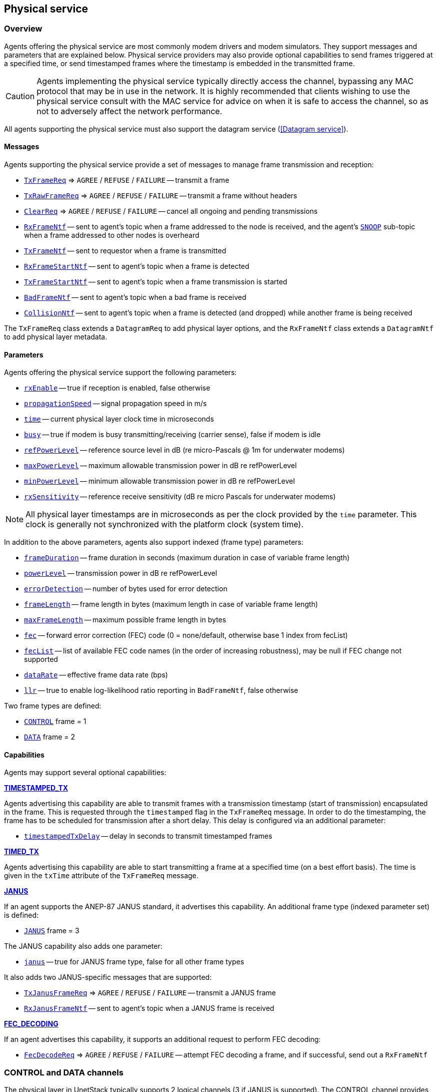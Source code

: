 == Physical service

=== Overview

Agents offering the physical service are most commonly modem drivers and modem simulators. They support messages and parameters that are explained below. Physical service providers may also provide optional capabilities to send frames triggered at a specified time, or send timestamped frames where the timestamp is embedded in the transmitted frame.

CAUTION: Agents implementing the physical service typically directly access the channel, bypassing any MAC protocol that may be in use in the network. It is highly recommended that clients wishing to use the physical service consult with the MAC service for advice on when it is safe to access the channel, so as not to adversely affect the network performance.

All agents supporting the physical service must also support the datagram service (<<Datagram service>>).

==== Messages

Agents supporting the physical service provide a set of messages to manage frame transmission and reception:

* https://unetstack.net/javadoc/org/arl/unet/phy/TxFrameReq.html[`TxFrameReq`^] => `AGREE` / `REFUSE` / `FAILURE` -- transmit a frame
* https://unetstack.net/javadoc/org/arl/unet/phy/TxRawFrameReq.html[`TxRawFrameReq`^] => `AGREE` / `REFUSE` / `FAILURE` -- transmit a frame without headers
* https://unetstack.net/javadoc/org/arl/unet/phy/ClearReq.html[`ClearReq`^] => `AGREE` / `REFUSE` / `FAILURE` -- cancel all ongoing and pending transmissions
* https://unetstack.net/javadoc/org/arl/unet/phy/RxFrameNtf.html[`RxFrameNtf`^] -- sent to agent's topic when a frame addressed to the node is received, and the agent's https://unetstack.net/javadoc/org/arl/unet/phy/Physical.html#SNOOP[`SNOOP`^] sub-topic when a frame addressed to other nodes is overheard
* https://unetstack.net/javadoc/org/arl/unet/phy/TxFrameNtf.html[`TxFrameNtf`^] -- sent to requestor when a frame is transmitted
* https://unetstack.net/javadoc/org/arl/unet/phy/RxFrameStartNtf.html[`RxFrameStartNtf`^] -- sent to agent's topic when a frame is detected
* https://unetstack.net/javadoc/org/arl/unet/phy/TxFrameStartNtf.html[`TxFrameStartNtf`^] -- sent to agent's topic when a frame transmission is started
* https://unetstack.net/javadoc/org/arl/unet/phy/BadFrameNtf.html[`BadFrameNtf`^] -- sent to agent's topic when a bad frame is received
* https://unetstack.net/javadoc/org/arl/unet/phy/CollisionNtf.html[`CollisionNtf`^] -- sent to agent's topic when a frame is detected (and dropped) while another frame is being received

The `TxFrameReq` class extends a `DatagramReq` to add physical layer options, and the `RxFrameNtf` class extends a `DatagramNtf` to add physical layer metadata.

==== Parameters

Agents offering the physical service support the following parameters:

* https://unetstack.net/javadoc/org/arl/unet/phy/PhysicalParam.html#rxEnable[`rxEnable`^] -- true if reception is enabled, false otherwise
* https://unetstack.net/javadoc/org/arl/unet/phy/PhysicalParam.html#propagationSpeed[`propagationSpeed`^] -- signal propagation speed in m/s
* https://unetstack.net/javadoc/org/arl/unet/phy/PhysicalParam.html#time[`time`^] -- current physical layer clock time in microseconds
* https://unetstack.net/javadoc/org/arl/unet/phy/PhysicalParam.html#busy[`busy`^] -- true if modem is busy transmitting/receiving (carrier sense), false if modem is idle
* https://unetstack.net/javadoc/org/arl/unet/phy/PhysicalParam.html#refPowerLevel[`refPowerLevel`^] -- reference source level in dB (re micro-Pascals @ 1m for underwater modems)
* https://unetstack.net/javadoc/org/arl/unet/phy/PhysicalParam.html#maxPowerLevel[`maxPowerLevel`^] -- maximum allowable transmission power in dB re refPowerLevel
* https://unetstack.net/javadoc/org/arl/unet/phy/PhysicalParam.html#minPowerLevel[`minPowerLevel`^] -- minimum allowable transmission power in dB re refPowerLevel
* https://unetstack.net/javadoc/org/arl/unet/phy/PhysicalParam.html#rxSensitivity[`rxSensitivity`^] -- reference receive sensitivity (dB re micro Pascals for underwater modems)

NOTE: All physical layer timestamps are in microseconds as per the clock provided by the `time` parameter. This clock is generally not synchronized with the platform clock (system time).

In addition to the above parameters, agents also support indexed (frame type) parameters:

* https://unetstack.net/javadoc/org/arl/unet/phy/PhysicalChannelParam.html#frameDuration[`frameDuration`^] -- frame duration in seconds (maximum duration in case of variable frame length)
* https://unetstack.net/javadoc/org/arl/unet/phy/PhysicalChannelParam.html#powerLevel[`powerLevel`^] -- transmission power in dB re refPowerLevel
* https://unetstack.net/javadoc/org/arl/unet/phy/PhysicalChannelParam.html#errorDetection[`errorDetection`^] -- number of bytes used for error detection
* https://unetstack.net/javadoc/org/arl/unet/phy/PhysicalChannelParam.html#frameLength[`frameLength`^] -- frame length in bytes (maximum length in case of variable frame length)
* https://unetstack.net/javadoc/org/arl/unet/phy/PhysicalChannelParam.html#maxFrameLength[`maxFrameLength`^] -- maximum possible frame length in bytes
* https://unetstack.net/javadoc/org/arl/unet/phy/PhysicalChannelParam.html#fec[`fec`^] -- forward error correction (FEC) code (0 = none/default, otherwise base 1 index from fecList)
* https://unetstack.net/javadoc/org/arl/unet/phy/PhysicalChannelParam.html#fecList[`fecList`^] -- list of available FEC code names (in the order of increasing robustness), may be null if FEC change not supported
* https://unetstack.net/javadoc/org/arl/unet/phy/PhysicalChannelParam.html#dataRate[`dataRate`^] -- effective frame data rate (bps)
* https://unetstack.net/javadoc/org/arl/unet/phy/PhysicalChannelParam.html#llr[`llr`^] -- true to enable log-likelihood ratio reporting in `BadFrameNtf`, false otherwise

Two frame types are defined:

* https://unetstack.net/javadoc/org/arl/unet/phy/Physical.html#CONTROL[`CONTROL`^] frame = 1
* https://unetstack.net/javadoc/org/arl/unet/phy/Physical.html#DATA[`DATA`^] frame = 2

==== Capabilities

Agents may support several optional capabilities:

*https://unetstack.net/javadoc/org/arl/unet/phy/PhysicalCapability.html#TIMESTAMPED_TX[TIMESTAMPED_TX^]*

Agents advertising this capability are able to transmit frames with a transmission timestamp (start of transmission) encapsulated in the frame. This is requested through the `timestamped` flag in the `TxFrameReq` message. In order to do the timestamping, the frame has to be scheduled for transmission after a short delay. This delay is configured via an additional parameter:

* https://unetstack.net/javadoc/org/arl/unet/phy/PhysicalParam.html#timestampedTxDelay[`timestampedTxDelay`^] -- delay in seconds to transmit timestamped frames

*https://unetstack.net/javadoc/org/arl/unet/phy/PhysicalCapability.html#TIMED_TX[TIMED_TX^]*

Agents advertising this capability are able to start transmitting a frame at a specified time (on a best effort basis). The time is given in the `txTime` attribute of the `TxFrameReq` message.

*https://unetstack.net/javadoc/org/arl/unet/phy/PhysicalCapability.html#JANUS[JANUS^]*

If an agent supports the ANEP-87 JANUS standard, it advertises this capability. An additional frame type (indexed parameter set) is defined:

* https://unetstack.net/javadoc/org/arl/unet/phy/Physical.html#JANUS[`JANUS`^] frame = 3

The JANUS capability also adds one parameter:

* https://unetstack.net/javadoc/org/arl/unet/phy/PhysicalChannelParam.html#janus[`janus`^] -- true for JANUS frame type, false for all other frame types

It also adds two JANUS-specific messages that are supported:

* https://unetstack.net/javadoc/org/arl/unet/phy/TxJanusFrameReq.html[`TxJanusFrameReq`^] => `AGREE` / `REFUSE` / `FAILURE` -- transmit a JANUS frame
* https://unetstack.net/javadoc/org/arl/unet/phy/RxJanusFrameNtf.html[`RxJanusFrameNtf`^] -- sent to agent's topic when a JANUS frame is received

*https://unetstack.net/javadoc/org/arl/unet/phy/PhysicalCapability.html#FEC_DECODING[FEC_DECODING^]*

If an agent advertises this capability, it supports an additional request to perform FEC decoding:

* https://unetstack.net/javadoc/org/arl/unet/phy/FecDecodeReq.html[`FecDecodeReq`^] => `AGREE` / `REFUSE` / `FAILURE` -- attempt FEC decoding a frame, and if successful, send out a `RxFrameNtf`

=== CONTROL and DATA channels

The physical layer in UnetStack typically supports 2 logical channels (3 if JANUS is supported). The CONTROL channel provides low-rate, robust communication that allows exchange of small amounts of control information in the network. The DATA channel is a usually a higher rate communication link, but may require tuning to operate well in various environmental conditions.

NOTE: The configurable parameters of the CONTROL and DATA channels depend strongly on the device (modem) in use. The Unet simulator provides a simplified physical layer (`HalfDuplexModem`) that captures the essential aspects of the communication using the two channels, exposing only a limited set of parameters. When configuring a real network, you should refer to your modem's manual on advise on how best to set up the physical layer parameters.

Fire up the 2-node network simulation and connect to node A's shell. If you simply type `phy`, you can explore the physical layer parameters for the node:

[source, console]
----
> phy
<<< HalfDuplexModem >>>

[org.arl.unet.DatagramParam]
  MTU = 56

[org.arl.unet.phy.PhysicalParam]
  busy = false
  maxPowerLevel = 0.0
  minPowerLevel = -96.0
  propagationSpeed = 1534.4574
  refPowerLevel = 185.0
  rxEnable = true
  rxSensitivity = -200.0
  time = 9615673299
  timestampedTxDelay = 1.0
----

The `phy.MTU` parameter tells us the maximum amount of user data that can be transmitted in a single frame (56 bytes in this case). This is based on the DATA channel, as we will see shortly, since `DatagramReq` are fulfilled using the DATA channel. The `PhysicalParam` parameters provide us information on whether the channel is busy, transmission power levels supported, receiver sensitivity, and propagation speed of the signal (e.g. speed of sound for underwater modems). The `phy.time` parameter is a microsecond resolution clock that is used to timestamp all physical layer events such as frame transmission, reception, etc.

We can dig deeper into the parameters for the CONTROL and DATA channel separately:

[source, console]
----
> phy[CONTROL]
<<< PHY >>>

[org.arl.unet.DatagramParam]
  MTU = 16

[org.arl.unet.phy.PhysicalChannelParam]
  dataRate = 202.10527
  errorDetection = 1
  fec = 0
  fecList = null
  frameDuration = 0.95
  frameLength = 24
  janus = false
  llr = false
  maxFrameLength = 128
  powerLevel = -10.0

> phy[DATA]
<<< PHY >>>

[org.arl.unet.DatagramParam]
  MTU = 56

[org.arl.unet.phy.PhysicalChannelParam]
  dataRate = 731.4286
  errorDetection = 1
  fec = 0
  fecList = null
  frameDuration = 0.7
  frameLength = 64
  janus = false
  llr = false
  maxFrameLength = 512
  powerLevel = -10.0
----

NOTE: The values you see above are specific to this simulated network, and will generally be different for different networks, depending on the devices that are being used and the environment that they are deployed in.

Here are a few important parameters to take note of:

- Note that `MTU` for the CONTROL channel is 16 bytes, whereas DATA channel's `MTU` is 56 bytes. CONTROL frames typically carry less data, but are more robust.
- The `frameLength` for the CONTROL and DATA channels are 8 bytes longer than the corresponding `MTU`. The difference is due to header information that the frames carry. The number of bytes taken by the header is device dependent, and also a function of network configuration (e.g. changes in `node.addressSize` may change header size).
- Typically physical layer agents allow setting of the `frameLength` parameter, and the `MTU` parameter is automatically determined based on the necessary headers. The `maxFrameLength` parameter indicates the maximum size of the frame supported.
- The `frameDuration` for the CONTROL channel is about 0.95 seconds, whereas that for the DATA channel is 0.7 seconds. While the CONTROL frames carry less data, they also have lower data rate and so may have comparable duration as the DATA frames.
- The `dataRate` reported by the channel is the effective data rate in bps including the header bits, i.e., it is the frame length in bits divided by the frame duration.
- The `powerLevel` parameter controls the transmission power used by the channel. This value is in dB, with reference to the `phy.refPowerLevel`, and may range between `phy.minPowerLevel` and `phy.maxPowerLevel`.
- The `errorDetection` parameter reports the number of bytes used for error detection CRC (value of 1 indicates that we are using a 8-bit CRC). Some modems will allow you to set this to 2 to switch to 16-bit CRC, if you desire a lower probability of accepting a frame with some bit errors.

=== Modem physical layer

In the previous section, we explored several parameters from a simplified simulated physical layer. Next let's look at a real modem. If you are lucky enough to own one with UnetStack on it, you can connect to it's shell now. Otherwise, we can use unet audio SDOAM as our test modem:

[source, shell]
----
$ bin/unet audio
Modem web: http://localhost:8080/
----

On the web shell for the modem:

[source, console]
----
> phy
<<< Physical >>>

[org.arl.unet.DatagramParam]
  MTU = 13

[org.arl.unet.phy.PhysicalParam]
  busy = false
  maxPowerLevel = 0.0
  minPowerLevel = -138.0
  propagationSpeed = 1500.0
  refPowerLevel = 0.0
  rxEnable = true
  rxSensitivity = 0.0
  time = 51530438
  timestampedTxDelay = 1000

[org.arl.yoda.ModemParam]
  adcrate = 48000.0
  bbsblk = 6000
  bbscnt = 0
  bpfilter = true
  clockCalib = 1.0
  dacrate = 96000.0
  downconvRatio = 4.0
  fan = false
  fanctl = 45.0
  fullduplex = false
  gain = 0.0
  inhibit = 120
  isc = true
  loopback = false
  model = portaudio
  mute = true
  noise = -62.0
  npulses = 1
  pbsblk = 65536
  pbscnt = 0
  post = null
  poweramp = false
  preamp = true
  pulsedelay = 0
  serial = portaudio
  standby = 15
  upconvRatio = 8.0
  vendor = Subnero
  voltage = 0.0
  wakeupdelay = 400
  wakeuplen = 8000
----

For brevity, we have omitted the baseband service and scheduler service parameters in the listing above. Even then, there are many parameters that allow you to configure the SDOAM. We cannot cover each parameter in detail here, but we encourage you to explore the help pages for the parameters by simply typing `help phy.` followed by the parameter name.

Further, let's look at the indexed parameters for the CONTROL channel:

[source, shell]
----
> phy[CONTROL]
<<< PHY >>>

[org.arl.unet.DatagramParam]
  MTU = 13

[org.arl.unet.phy.PhysicalChannelParam]
  dataRate = 70.588234
  errorDetection = true
  fec = 1
  fecList = [ICONV2]
  frameDuration = 2.04
  frameLength = 18
  janus = false
  llr = false
  maxFrameLength = 396
  powerLevel = -10.0

[org.arl.yoda.FhbfskParam]
  chiplen = 1
  fmin = 9520.0
  fstep = 160.0
  hops = 13
  scrambler = 0
  sync = true
  tukey = true

[org.arl.yoda.ModemChannelParam]
  basebandExtra = 0
  basebandRx = false
  modulation = fhbfsk
  preamble = (480 samples)
  test = false
  threshold = 0.25
  valid = true
----

Again, we cannot cover all the parameters in detail here, but will draw your attention to a few important ones. You see that the `modulation` for the CONTROL channel is set to `'fhbfsk'` (frequency-hopping binary frequency shift keying). Depending on your modem, different modulations may be supported. Once a modulation scheme is chosen, you see additional modulation-dependent parameters. In this case, these are the `org.arl.yoda.FhbfskParam` parameters such as `fmin`, `fstep`, `hops`, `chiplen`, `tukey`, etc. These parameters allow you to control the modulation's frequency band, number of hops, chip duration, windowing, etc.

WARNING: If you change modulation parameters, you have to remember to do it on all your modems in the network. Otherwise they will be speaking different _languages_, and they won't be able to understand each other. Not all combination of modulation parameters are valid. The `valid` parameter tells us if the current setting is valid or not. If the setting is invalid, all transmission requests will be refused.

The `preamble` parameter determines a detection preamble that is transmitted before each frame. This is used by the receiving modem to determine the start of a frame. The `threshold` parameter controls the detection probability and false alarm rate for frame detection. A lower threshold will improve detection probability, but increase false alarm rate.

If the `test` flag is set on the transmission and reception modems, each transmit frame is filled with known test data. This allows the receiving modem to compute the bit error rate (BER), even when the frame has too many errors for FEC to be able to correct.

=== Transmitting & receiving using Unet audio

If you have two computers with speakers and microphones, you could run unet audio on both, and communicate between the two. If you happen to have only one computer handy, do not worry -- we can get one unet audio instance to transmit and receive at the same time. This is full-duplex communication!

CAUTION: Real modems typically cannot do full-duplex communication because the weak incoming signals are masked by clutter from the strong outgoing signal. However, by adjusting the volume of your computer carefully, you can easily do full-duplex communication on your unet audio SDOAM.

On unet audio shell, enable full-duplex operation and try a transmission (you should be able to hear it from your computer speaker!). Your output might not look exactly the same, but let's go over all the notifications we got and see if we can understand all of them:

[source, console]
----
> phy.fullduplex = true
true
> subscribe phy
> phy << new TxFrameReq()
AGREE
phy >> TxFrameStartNtf:INFORM[type:CONTROL txTime:79322682]                #<1>
phy >> RxFrameStartNtf:INFORM[type:CONTROL rxTime:79309353 detector:0.87]  #<2>
phy >> RxFrameStartNtf:INFORM[type:DATA rxTime:80659519 detector:0.26]     #<3>
phy >> TxFrameNtf:INFORM[type:CONTROL txTime:79310432]                     #<4>
phy >> RxFrameNtf:INFORM[type:CONTROL from:1 rxTime:79309353 rssi:-29.3]   #<5>
phy >> BadFrameNtf:INFORM[type:DATA rxTime:80659519 rssi:-38.5 (18 bytes)] #<6>
----
<1> Transmission of our requested CONTROL frame has started.
<2> Our frame being transmitted was detected as a CONTROL frame, and reception has started.
<3> Our frame being transmitted was wrongly detected (false alarm) as a DATA frame.
<4> Transmission of our frame was completed.
<5> Reception of the frame was completed, and successful.
<6> The wrongly detected frame resulted in data that did not satisfy CRC, and hence reported as a bad frame.

To get rid of the false alarm on the DATA channel, we could either increase the detection threshold or turn off the detector completely (`phy[DATA].threshold = 0`). For now, we'll do the latter. Let's also turn on the `phy[CONTROL].test` flag so that we can measure communication performance in terms of BER. To measure BER before error correction, we also need to turn off `phy[CONTROL].fec`:

[source, console]
----
> phy[DATA].threshold = 0
0
> phy[CONTROL].test = true
true
> phy[CONTROL].fec = 0
0
----

Now we can make 10 transmissions, 2 seconds apart, and watch the BER of the received frames:

[source, console]
----
> 10.times { phy << new TxFrameReq(); delay(2000); }
phy >> TxFrameNtf:INFORM[type:CONTROL txTime:204359766]
phy >> RxFrameNtf:INFORM[type:CONTROL rxTime:204385187 rssi:-28.9 cfo:0.0 ber:0/144 (18 bytes)]
phy >> TxFrameNtf:INFORM[type:CONTROL txTime:205578432]
phy >> RxFrameNtf:INFORM[type:CONTROL rxTime:205603853 rssi:-28.4 cfo:0.0 ber:0/144 (18 bytes)]
phy >> TxFrameNtf:INFORM[type:CONTROL txTime:207567766]
phy >> RxFrameNtf:INFORM[type:CONTROL rxTime:207589186 rssi:-28.5 cfo:0.0 ber:0/144 (18 bytes)]
phy >> TxFrameNtf:INFORM[type:CONTROL txTime:209583766]
phy >> RxFrameNtf:INFORM[type:CONTROL rxTime:209609187 rssi:-28.2 cfo:0.0 ber:0/144 (18 bytes)]
phy >> TxFrameNtf:INFORM[type:CONTROL txTime:211573099]
phy >> RxFrameNtf:INFORM[type:CONTROL rxTime:211594519 rssi:-28.3 cfo:0.0 ber:0/144 (18 bytes)]
phy >> TxFrameNtf:INFORM[type:CONTROL txTime:213589099]
phy >> RxFrameNtf:INFORM[type:CONTROL rxTime:213614520 rssi:-28.1 cfo:0.0 ber:0/144 (18 bytes)]
phy >> TxFrameNtf:INFORM[type:CONTROL txTime:215578432]
phy >> RxFrameNtf:INFORM[type:CONTROL rxTime:215599853 rssi:-28.5 cfo:0.0 ber:0/144 (18 bytes)]
phy >> TxFrameNtf:INFORM[type:CONTROL txTime:217594432]
phy >> RxFrameNtf:INFORM[type:CONTROL rxTime:217619853 rssi:-28.2 cfo:0.0 ber:0/144 (18 bytes)]
phy >> TxFrameNtf:INFORM[type:CONTROL txTime:219583766]
phy >> RxFrameNtf:INFORM[type:CONTROL rxTime:219605186 rssi:-28.0 cfo:0.0 ber:0/144 (18 bytes)]
phy >> TxFrameNtf:INFORM[type:CONTROL txTime:221599766]
phy >> RxFrameNtf:INFORM[type:CONTROL rxTime:221625187 rssi:-27.7 cfo:0.0 ber:0/144 (18 bytes)]
----

For brevity, we have omitted the `TxFrameStartNtf` and `RxFrameStartNtf` messages. We see that no bits were in error, out of 144 transmitted bits. We had perfect communication, even without FEC! This is not surprising since the speaker and microphone are very close (and hence good signal-to-noise ratio), but real channels are rarely so forgiving. You can try this between 2 computers, and things may not be as rosy.

Feel free to play around with the parameters of the modulation scheme and try transmissions to get a feel for how the parameters affect communication performance. Since your transmission and reception modems are the same, you only need to set the parameters once! In real life, you'll need to set the same parameters on all modems in your network.

WARNING: Remember to turn off the `phy[CONTROL].test` flag before trying any data transfer. While the flag is on, no user data can be carried by the transmitted frames.

=== Timed and timestamped transmissions

To explore timed and timestamped transmissions, let's go back to our 2-node network simulation. On the shell for node A:

[source, console]
----
> phy << new CapabilityReq()
CapabilityListRsp:INFORM[TIMESTAMPED_TX,TIMED_BBREC,TIMED_BBTX,TIMED_TX]
----

We see that the `phy` agent supports the `TIMESTAMPED_TX` and `TIMED_TX` optional capabilities. Let us try them out. On node B:

[source, console]
----
> subscribe phy
----

Going back to node A, send a timestamped frame:

[source, console]
----
> phy << new TxFrameReq(timestamped: true)
AGREE
phy >> TxFrameNtf:INFORM[type:CONTROL txTime:2489196375]
----

We see that the frame was transmitted at time 2489196375 (when you try this, the time will of course be different). You should see the `RxFrameNtf` for this frame on node B:

[source, console]
----
phy >> RxFrameStartNtf:INFORM[type:CONTROL rxTime:687419054]
phy >> RxFrameNtf:INFORM[type:CONTROL from:232 rxTime:687419054 txTime:2489196375]
----

Note that the `RxFrameNtf` now has an additional `txTime` field that's populated, and the timestamp in there is the same as the `txTime` on node A's `TxFrameNtf`. The frame was timestamped before transmission, and transmitted at exactly the intended time.

NOTE: Timestamps take up bits in the transmitted frame. Your effective `MTU` for frames with timestamps is 6 bytes less than the advertised `MTU`.

CAUTION: Do bear in mind that the `phy.time` clocks on node A and B may not be synchronized. So timestamps from one node cannot be directly compared with timestamps on another node. In the above example, the `rxTime` was 687,419,054 microseconds, whereas the `txTime` was 2,489,196,375 microseconds. This does not mean that the frame was received before it was transmitted! It's just that node A and B have an offset between their clocks.

Sometimes you may not need to transmit a timestamped frame, but you do want the frame to be transmitted at a specified time. On node A:

[source, console]
----
> t = phy.time + 5000000; println(t); phy << new TxFrameReq(txTime: t) #<1>
3174864375                                                             #<2>
AGREE
phy >> TxFrameNtf:INFORM[type:CONTROL txTime:3174864375]               #<3>
----
<1> `t` is the current time + 5 seconds. We ask for a frame to be transmitted at time `t`.
<2> The value of time `t` is printed immediately (due to the `println(t)`).
<3> The `TxFrameNtf` message will appear after a few seconds, once the transmission is made. Note that the actual `txTime` when the transmission occurred matches with our requested value `t`.

If you check node B's shell, you'll find the corresponding `RxFrameNtf`, but it will not have a `txTime` field, as the frame transmitted was not timestamped.

CAUTION: The transmission time is honored on a _best effort_ basis, which means that there could be a small difference between the requested time and the actual transmit time.

=== Snooping frames meant for other nodes

If you're familiar with Ethernet network interface cards, you may have come across _promiscuous mode_. In this mode, the network card receives all packets that it hears, not just the ones that are addressed to the node. Agents providing the physical service essentially do this continuously, but they send the notifications for frames intended for other nodes on a special sub-topic called SNOOP.

With the 2-node network simulation, let's first only subscribe to the `phy` agent's topic on node B:

[source, console]
----
> subscribe phy
----

From node A, transmit a frame to node B and to node C (node C does not exist in this network):

[source, console]
----
> phy << new TxFrameReq(to: host('B'))
AGREE
phy >> TxFrameNtf:INFORM[type:CONTROL txTime:4622534375]
> phy << new TxFrameReq(to: host('C'))
AGREE
phy >> TxFrameNtf:INFORM[type:CONTROL txTime:4623823375]
----

On node B, you'll find that it receives the `RxFrameStartNtf` for both transmissions, but only the `RxFrameNtf` for the transmission addressed to node B:

[source, console]
----
phy >> RxFrameStartNtf:INFORM[type:CONTROL rxTime:2820757054]
phy >> RxFrameNtf:INFORM[type:CONTROL from:232 to:31 rxTime:2820757054]
phy >> RxFrameStartNtf:INFORM[type:CONTROL rxTime:2822046054]
----

The `RxFrameStartNtf` is sent when a frame is detected. At that point in time, the agent has no idea whom the frame is intended for, because the frame contents have not yet arrived. Only when the frame is received and decoded does the agent know the destination address. Seeing that the second frame was intended for node C, node B does not report a `RxFrameNtf` for it.

If you were interested in snooping conversations between other nodes, you could subscribe to the SNOOP topic on node B:

[source, console]
----
> subscribe topic(phy, org.arl.unet.phy.Physical.SNOOP)
----

Now try transmitting another frame from node A to node C. On node A:

[source, console]
----
> phy << new TxFrameReq(to: host('C'))
AGREE
phy >> TxFrameNtf:INFORM[type:CONTROL txTime:4899843375]
----

Now you'll see on node B that the corresponding `RxFrameNtf` is received:

[source, console]
----
phy >> RxFrameStartNtf:INFORM[type:CONTROL rxTime:3098066054]
phy >> RxFrameNtf:INFORM[type:CONTROL from:232 to:74 rxTime:3098066054]
----

The `to` address of 74 corresponds to `host('C')`, but the frame is available for agents on node B through the SNOOP topic.
